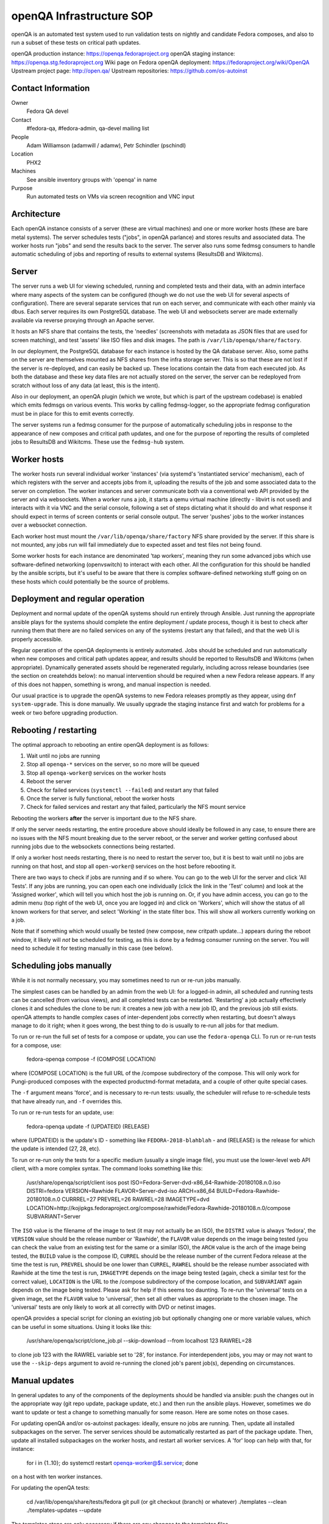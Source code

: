 .. title: openQA Infrastructure SOP
.. slug: infra-openqa
.. date: 2018-01-10
.. taxonomy: Contributors/Infrastructure

=========================
openQA Infrastructure SOP
=========================

openQA is an automated test system used to run validation tests on nightly and candidate
Fedora composes, and also to run a subset of these tests on critical path updates.

openQA production instance: https://openqa.fedoraproject.org
openQA staging instance: https://openqa.stg.fedoraproject.org
Wiki page on Fedora openQA deployment: https://fedoraproject.org/wiki/OpenQA
Upstream project page: http://open.qa/
Upstream repositories: https://github.com/os-autoinst


Contact Information
===================

Owner
  Fedora QA devel

Contact
  #fedora-qa, #fedora-admin, qa-devel mailing list

People
  Adam Williamson (adamwill / adamw), Petr Schindler (pschindl)

Location
  PHX2

Machines
  See ansible inventory groups with 'openqa' in name

Purpose
  Run automated tests on VMs via screen recognition and VNC input


Architecture
============

Each openQA instance consists of a server (these are virtual machines) and one or more worker
hosts (these are bare metal systems). The server schedules tests ("jobs", in openQA parlance)
and stores results and associated data. The worker hosts run "jobs" and send the results back
to the server. The server also runs some fedmsg consumers to handle automatic scheduling of
jobs and reporting of results to external systems (ResultsDB and Wikitcms).


Server
======

The server runs a web UI for viewing scheduled, running and completed tests and their data, with
an admin interface where many aspects of the system can be configured (though we do not use the
web UI for several aspects of configuration). There are several separate services that run on each
server, and communicate with each other mainly via dbus. Each server requires its own PostgreSQL
database. The web UI and websockets server are made externally available via reverse proxying
through an Apache server.

It hosts an NFS share that contains the tests, the 'needles' (screenshots with metadata as JSON
files that are used for screen matching), and test 'assets' like ISO files and disk images. The
path is ``/var/lib/openqa/share/factory``.

In our deployment, the PostgreSQL database for each instance is hosted by the QA database server.
Also, some paths on the server are themselves mounted as NFS shares from the infra storage server.
This is so that these are not lost if the server is re-deployed, and can easily be backed up.
These locations contain the data from each executed job. As both the database and these key
data files are not actually stored on the server, the server can be redeployed from scratch
without loss of any data (at least, this is the intent).

Also in our deployment, an openQA plugin (which we wrote, but which is part of the upstream
codebase) is enabled which emits fedmsgs on various events. This works by calling fedmsg-logger,
so the appropriate fedmsg configuration must be in place for this to emit events correctly.

The server systems run a fedmsg consumer for the purpose of automatically scheduling jobs in
response to the appearance of new composes and critical path updates, and one for the purpose
of reporting the results of completed jobs to ResultsDB and Wikitcms. These use the ``fedmsg-hub``
system.


Worker hosts
============

The worker hosts run several individual worker 'instances' (via systemd's 'instantiated service'
mechanism), each of which registers with the server and accepts jobs from it, uploading the
results of the job and some associated data to the server on completion. The worker instances
and server communicate both via a conventional web API provided by the server and via websockets.
When a worker runs a job, it starts a qemu virtual machine (directly - libvirt is not used) and
interacts with it via VNC and the serial console, following a set of steps dictating what it
should do and what response it should expect in terms of screen contents or serial console
output. The server 'pushes' jobs to the worker instances over a websocket connection.

Each worker host must mount the ``/var/lib/openqa/share/factory`` NFS share provided by the server.
If this share is not mounted, any jobs run will fail immediately due to expected asset and test
files not being found.

Some worker hosts for each instance are denominated 'tap workers', meaning they run some advanced
jobs which use software-defined networking (openvswitch) to interact with each other. All the
configuration for this should be handled by the ansible scripts, but it's useful to be aware that
there is complex software-defined networking stuff going on on these hosts which could potentially
be the source of problems.


Deployment and regular operation
================================

Deployment and normal update of the openQA systems should run entirely through Ansible. Just
running the appropriate ansible plays for the systems should complete the entire deployment /
update process, though it is best to check after running them that there are no failed services
on any of the systems (restart any that failed), and that the web UI is properly accessible.

Regular operation of the openQA deployments is entirely automated. Jobs should be scheduled
and run automatically when new composes and critical path updates appear, and results should
be reported to ResultsDB and Wikitcms (when appropriate). Dynamically generated assets should
be regenerated regularly, including across release boundaries (see the section on createhdds
below): no manual intervention should be required when a new Fedora release appears. If any of
this does not happen, something is wrong, and manual inspection is needed.

Our usual practice is to upgrade the openQA systems to new Fedora releases promptly as they
appear, using ``dnf system-upgrade``. This is done manually. We usually upgrade the staging instance
first and watch for problems for a week or two before upgrading production.


Rebooting / restarting
======================

The optimal approach to rebooting an entire openQA deployment is as follows:

1. Wait until no jobs are running
2. Stop all ``openqa-*`` services on the server, so no more will be queued
3. Stop all ``openqa-worker@`` services on the worker hosts
4. Reboot the server
5. Check for failed services (``systemctl --failed``) and restart any that failed
6. Once the server is fully functional, reboot the worker hosts
7. Check for failed services and restart any that failed, particularly the NFS mount service

Rebooting the workers **after** the server is important due to the NFS share.

If only the server needs restarting, the entire procedure above should ideally be followed
in any case, to ensure there are no issues with the NFS mount breaking due to the server reboot,
or the server and worker getting confused about running jobs due to the websockets connections
being restarted.

If only a worker host needs restarting, there is no need to restart the server too, but it is best
to wait until no jobs are running on that host, and stop all ``open-worker@`` services on the host
before rebooting it.

There are two ways to check if jobs are running and if so where. You can go to the web UI for
the server and click 'All Tests'. If any jobs are running, you can open each one individually
(click the link in the 'Test' column) and look at the 'Assigned worker', which will tell you
which host the job is running on. Or, if you have admin access, you can go to the admin menu
(top right of the web UI, once you are logged in) and click on 'Workers', which will show the
status of all known workers for that server, and select 'Working' in the state filter box.
This will show all workers currently working on a job.

Note that if something which would usually be tested (new compose, new critpath update...) appears
during the reboot window, it likely will *not* be scheduled for testing, as this is done by a
fedmsg consumer running on the server. You will need to schedule it for testing manually in this
case (see below).


Scheduling jobs manually
========================

While it is not normally necessary, you may sometimes need to run or re-run jobs manually.

The simplest cases can be handled by an admin from the web UI: for a logged-in admin, all scheduled
and running tests can be cancelled (from various views), and all completed tests can be restarted.
'Restarting' a job actually effectively clones it and schedules the clone to be run: it creates a
new job with a new job ID, and the previous job still exists. openQA attempts to handle complex
cases of inter-dependent jobs correctly when restarting, but doesn't always manage to do it right;
when it goes wrong, the best thing to do is usually to re-run all jobs for that medium.

To run or re-run the full set of tests for a compose or update, you can use the ``fedora-openqa``
CLI. To run or re-run tests for a compose, use:

    fedora-openqa compose -f (COMPOSE LOCATION)

where (COMPOSE LOCATION) is the full URL of the /compose subdirectory of the compose. This will
only work for Pungi-produced composes with the expected productmd-format metadata, and a couple
of other quite special cases.

The ``-f`` argument means 'force', and is necessary to re-run tests: usually, the scheduler will
refuse to re-schedule tests that have already run, and ``-f`` overrides this.

To run or re-run tests for an update, use:

    fedora-openqa update -f (UPDATEID) (RELEASE)

where (UPDATEID) is the update's ID - something like ``FEDORA-2018-blahblah`` - and (RELEASE) is the
release for which the update is intended (27, 28, etc).

To run or re-run only the tests for a specific medium (usually a single image file), you must use
the lower-level web API client, with a more complex syntax. The command looks something like this:

    /usr/share/openqa/script/client isos post ISO=Fedora-Server-dvd-x86_64-Rawhide-20180108.n.0.iso DISTRI=fedora VERSION=Rawhide FLAVOR=Server-dvd-iso ARCH=x86_64 BUILD=Fedora-Rawhide-20180108.n.0 CURRREL=27 PREVREL=26 RAWREL=28 IMAGETYPE=dvd LOCATION=http://kojipkgs.fedoraproject.org/compose/rawhide/Fedora-Rawhide-20180108.n.0/compose SUBVARIANT=Server

The ``ISO`` value is the filename of the image to test (it may not actually be an ISO), the ``DISTRI``
value is always 'fedora', the ``VERSION`` value should be the release number or 'Rawhide', the
``FLAVOR`` value depends on the image being tested (you can check the value from an existing test
for the same or a similar ISO), the ``ARCH`` value is the arch of the image being tested, the ``BUILD``
value is the compose ID, ``CURREL`` should be the release number of the current Fedora release at
the time the test is run, ``PREVREL`` should be one lower than ``CURREL``, ``RAWREL`` should be the
release number associated with Rawhide at the time the test is run, ``IMAGETYPE`` depends on the
image being tested (again, check a similar test for the correct value), ``LOCATION`` is the URL to
the /compose subdirectory of the compose location, and ``SUBVARIANT`` again depends on the image
being tested. Please ask for help if this seems too daunting. To re-run the 'universal' tests on a
given image, set the ``FLAVOR`` value to 'universal', then set all other values as appropriate to the 
chosen image. The 'universal' tests are only likely to work at all correctly with DVD or netinst
images.

openQA provides a special script for cloning an existing job but optionally changing one or more
variable values, which can be useful in some situations. Using it looks like this:

    /usr/share/openqa/script/clone_job.pl --skip-download --from localhost 123 RAWREL=28

to clone job 123 with the RAWREL variable set to '28', for instance. For interdependent jobs, you
may or may not want to use the ``--skip-deps`` argument to avoid re-running the cloned job's parent
job(s), depending on circumstances.


Manual updates
==============

In general updates to any of the components of the deployments should be handled via ansible:
push the changes out in the appropriate way (git repo update, package update, etc.) and then run
the ansible plays. However, sometimes we do want to update or test a change to something manually
for some reason. Here are some notes on those cases.

For updating openQA and/or os-autoinst packages: ideally, ensure no jobs are running. Then, update
all installed subpackages on the server. The server services should be automatically restarted as
part of the package update. Then, update all installed subpackages on the worker hosts, and restart
all worker services. A 'for' loop can help with that, for instance:

    for i in {1..10}; do systemctl restart openqa-worker@$i.service; done

on a host with ten worker instances.

For updating the openQA tests:

    cd /var/lib/openqa/share/tests/fedora
    git pull (or git checkout (branch) or whatever)
    ./templates --clean
    ./templates-updates --update

The templates steps are only necessary if there are any changes to the templates files.

For updating the scheduler code:

    cd /root/fedora_openqa
    git pull (or whatever changes)
    python setup.py install
    systemctl restart fedmsg-hub

Updating other components of the scheduling process follow the same pattern: update the code or
package, then remember to restart fedmsg-hub, or the fedmsg consumers won't use the new code.
It's relatively common for the openQA instances to need fedfind updates in advance of them being
pushed to stable, for example when a new compose type is invented and fedfind doesn't understand
it, openQA can end up trying to schedule tests for it, or the scheduler consumer can crash; when
this happens we have to fix and update fedfind on the openQA instances ASAP.


Logging
=======

Just about all useful logging information for all aspects of openQA and the scheduling and
report tools is logged to the journal, except that the Apache server logs may be of interest
in debugging issues related to accessing the web UI or websockets server. To get more detailed
logging from openQA components, change the logging level in ``/etc/openqa/openqa.ini`` from
'info' to 'debug' and restart the relevant services. Any run of the Ansible plays will reset
this back to 'info'.

Occasionally the test execution logs may be useful in figuring out why all tests are failing
very early, or some specific tests are failing due to an asset going missing, etc. Each job's
execution logs can be accessed through the web UI, on the 'Logs & Assets' tab of the job page;
the files are 'autoinst-log.txt' and 'worker-log.txt'.


Dynamic asset generation (createhdds)
=====================================

Some of the hard disk image file 'assets' used by the openQA tests are created by a tool called
``createhdds``, which is checked out of a git repo to ``/root/createhdds`` on the servers and also
on some guests. This tool uses ``virt-install`` and the Python bindings for ``libguestfs`` to create
various hard disk images the tests need to run. It is usually run in two different ways. The
ansible plays run it in a mode where it will only create expected images that are entirely
missing: this is mainly meant to facilitate initial deployment. The plays also install a file
to ``/etc/cron.daily`` causing it to be run daily in a mode where it will also recreate images that
are 'too old' (the age-out conditions for images are part of the tool itself).

This process isn't 100% reliable; ``virt-install`` can sometimes fail, either just quasi-randomly
or every time, in which case the cause of the failure needs to be figured out and fixed so the
affected image can be (re-)built.

The i686 and x86_64 images for each instance are built on the server, as its native arch is
x86_64. The images for other arches are built on one worker host for each arch (nominated by
inclusion in an ansible inventory group that exists for this purpose); those hosts have write
access to the NFS share for this purpose.


Compose check reports (check-compose)
=====================================

An additional ansible role runs on each openQA server, called ``check-compose``. This role installs
a tool (also called ``check-compose``) and an associated fedmsg consumer. The consumer kicks in
when all openQA tests for any compose finish, and uses the ``check-compose`` tool to send out an
email report summarizing the results of the tests (well, the production server sends out emails,
the staging server just logs the contents of the report). This role isn't really a part of openQA
proper, but is run on the openQA servers as it seems like as good a place as any to do it. As
with all other fedmsg consumers, if making manual changes or updates to the components, remember
to restart ``fedmsg-hub`` service afterwards.


Autocloud ResultsDB forwarder (autocloudreporter)
=================================================

An ansible role called ``autocloudreporter`` also runs on the openQA production server. This has
nothing to do with openQA at all, but is run there for convenience. This role deploys a fedmsg
consumer that listens for fedmsgs indicating that Autocloud (a separate automated test system
which tests cloud images) has completed a test run, then forwards those results to ResultsDB.
